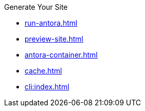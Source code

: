 .Generate Your Site
* xref:run-antora.adoc[]
* xref:preview-site.adoc[]
* xref:antora-container.adoc[]
* xref:cache.adoc[]
* xref:cli:index.adoc[]
